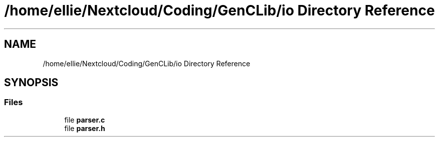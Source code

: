 .TH "/home/ellie/Nextcloud/Coding/GenCLib/io Directory Reference" 3 "GenCLib" \" -*- nroff -*-
.ad l
.nh
.SH NAME
/home/ellie/Nextcloud/Coding/GenCLib/io Directory Reference
.SH SYNOPSIS
.br
.PP
.SS "Files"

.in +1c
.ti -1c
.RI "file \fBparser\&.c\fP"
.br
.ti -1c
.RI "file \fBparser\&.h\fP"
.br
.in -1c
